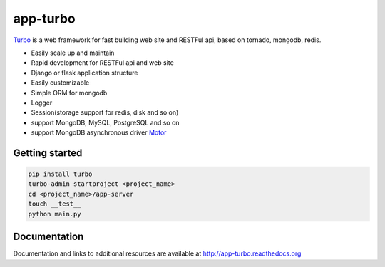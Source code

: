 app-turbo
=========

.. image:: https://img.shields.io/pypi/v/turbo.svg
    :alt: pip
    :target: https://pypi.python.org/pypi/turbo

.. image:: https://travis-ci.org/wecatch/app-turbo.svg?branch=master
    :alt: Build Status
    :target: https://travis-ci.org/wecatch/app-turbo

.. image:: https://codecov.io/github/wecatch/app-turbo/coverage.svg?branch=master
    :alt: codecov
    :target: https://codecov.io/github/wecatch/app-turbo?branch=master

.. image:: https://readthedocs.org/projects/app-turbo/badge/?version=latest
    :alt: readthedocs
    :target: https://app-turbo.readthedocs.io/en/latest/


`Turbo <http://app-turbo.readthedocs.org>`_ is a web framework for fast building web site and RESTFul api, based on tornado, mongodb, redis.


- Easily scale up and maintain
- Rapid development for RESTFul api and web site
- Django or flask application structure
- Easily customizable
- Simple ORM for mongodb
- Logger
- Session(storage support for redis, disk and so on)
- support MongoDB, MySQL, PostgreSQL and so on
- support MongoDB asynchronous driver `Motor <http://motor.readthedocs.io/en/stable/>`_ 


Getting started
----------------

.. code-block:: bash

    pip install turbo
    turbo-admin startproject <project_name>
    cd <project_name>/app-server
    touch __test__
    python main.py


Documentation
--------------

Documentation and links to additional resources are available at http://app-turbo.readthedocs.org